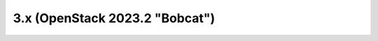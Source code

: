 ===============================
3.x (OpenStack 2023.2 "Bobcat")
===============================

.. release-notes::
   :branch: stable/2023.2
